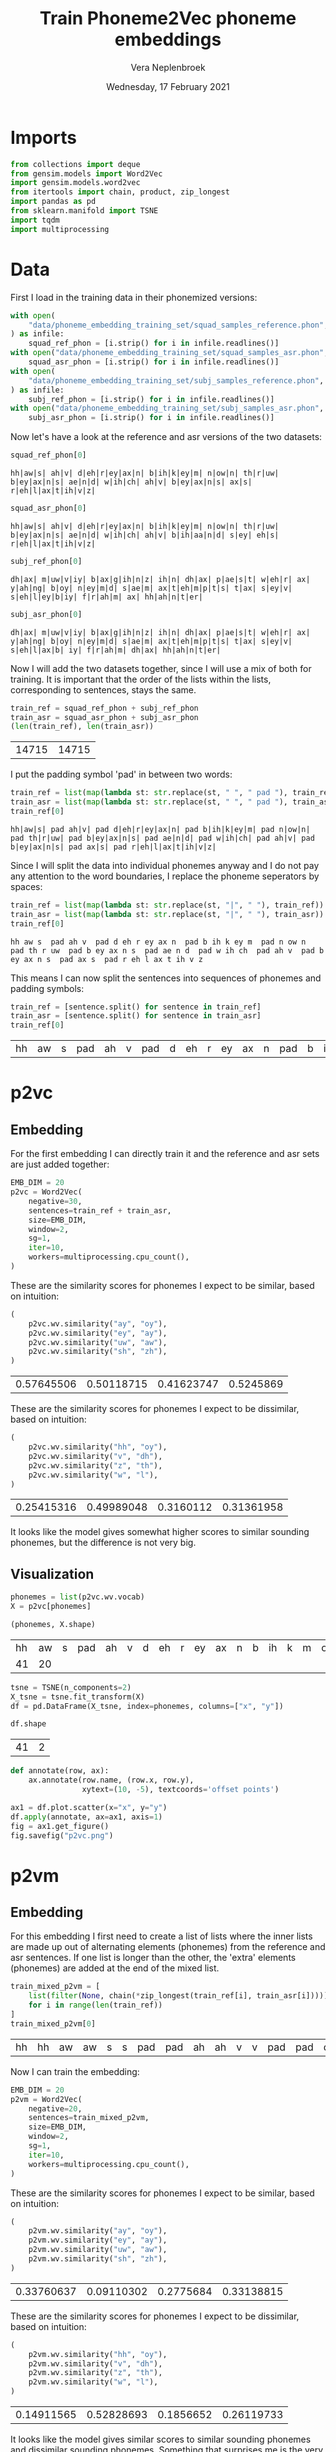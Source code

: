 #+TITLE: Train Phoneme2Vec phoneme embeddings
#+AUTHOR: Vera Neplenbroek
#+DATE: Wednesday, 17 February 2021
#+PROPERTY: header-args :exports both :session phoneme_emb :cache no :results value

* Imports
  #+begin_src python :results silent
from collections import deque
from gensim.models import Word2Vec
import gensim.models.word2vec
from itertools import chain, product, zip_longest
import pandas as pd
from sklearn.manifold import TSNE
import tqdm
import multiprocessing
  #+end_src

* Data
First I load in the training data in their phonemized versions:

  #+begin_src python :results silent
with open(
    "data/phoneme_embedding_training_set/squad_samples_reference.phon", "r"
) as infile:
    squad_ref_phon = [i.strip() for i in infile.readlines()]
with open("data/phoneme_embedding_training_set/squad_samples_asr.phon", "r") as infile:
    squad_asr_phon = [i.strip() for i in infile.readlines()]
with open(
    "data/phoneme_embedding_training_set/subj_samples_reference.phon", "r"
) as infile:
    subj_ref_phon = [i.strip() for i in infile.readlines()]
with open("data/phoneme_embedding_training_set/subj_samples_asr.phon", "r") as infile:
    subj_asr_phon = [i.strip() for i in infile.readlines()]
  #+end_src

Now let's have a look at the reference and asr versions of the two
datasets:

  #+begin_src python
squad_ref_phon[0]
  #+end_src

  #+RESULTS:
  : hh|aw|s| ah|v| d|eh|r|ey|ax|n| b|ih|k|ey|m| n|ow|n| th|r|uw| b|ey|ax|n|s| ae|n|d| w|ih|ch| ah|v| b|ey|ax|n|s| ax|s| r|eh|l|ax|t|ih|v|z|

  #+begin_src python
squad_asr_phon[0]
  #+end_src

  #+RESULTS:
  : hh|aw|s| ah|v| d|eh|r|ey|ax|n| b|ih|k|ey|m| n|ow|n| th|r|uw| b|ey|ax|n|s| ae|n|d| w|ih|ch| ah|v| b|ih|aa|n|d| s|ey| eh|s| r|eh|l|ax|t|ih|v|z|

  #+begin_src python
subj_ref_phon[0]
  #+end_src

  #+RESULTS:
  : dh|ax| m|uw|v|iy| b|ax|g|ih|n|z| ih|n| dh|ax| p|ae|s|t| w|eh|r| ax| y|ah|ng| b|oy| n|ey|m|d| s|ae|m| ax|t|eh|m|p|t|s| t|ax| s|ey|v| s|eh|l|ey|b|iy| f|r|ah|m| ax| hh|ah|n|t|er|

  #+begin_src python
subj_asr_phon[0]
  #+end_src

  #+RESULTS:
  : dh|ax| m|uw|v|iy| b|ax|g|ih|n|z| ih|n| dh|ax| p|ae|s|t| w|eh|r| ax| y|ah|ng| b|oy| n|ey|m|d| s|ae|m| ax|t|eh|m|p|t|s| t|ax| s|ey|v| s|eh|l|ax|b| iy| f|r|ah|m| dh|ax| hh|ah|n|t|er|

Now I will add the two datasets together, since I will use a mix of
both for training. It is important that the order of the lists within
the lists, corresponding to sentences, stays the same.

  #+begin_src python
train_ref = squad_ref_phon + subj_ref_phon
train_asr = squad_asr_phon + subj_asr_phon
(len(train_ref), len(train_asr))
  #+end_src

  #+RESULTS:
  | 14715 | 14715 |

I put the padding symbol 'pad' in between two words:

  #+begin_src python
train_ref = list(map(lambda st: str.replace(st, " ", " pad "), train_ref))
train_asr = list(map(lambda st: str.replace(st, " ", " pad "), train_asr))
train_ref[0]
  #+end_src

  #+RESULTS:
  : hh|aw|s| pad ah|v| pad d|eh|r|ey|ax|n| pad b|ih|k|ey|m| pad n|ow|n| pad th|r|uw| pad b|ey|ax|n|s| pad ae|n|d| pad w|ih|ch| pad ah|v| pad b|ey|ax|n|s| pad ax|s| pad r|eh|l|ax|t|ih|v|z|

Since I will split the data into individual phonemes anyway and I do
not pay any attention to the word boundaries, I replace the phoneme
seperators by spaces:

  #+begin_src python
train_ref = list(map(lambda st: str.replace(st, "|", " "), train_ref))
train_asr = list(map(lambda st: str.replace(st, "|", " "), train_asr))
train_ref[0]
  #+end_src

  #+RESULTS:
  : hh aw s  pad ah v  pad d eh r ey ax n  pad b ih k ey m  pad n ow n  pad th r uw  pad b ey ax n s  pad ae n d  pad w ih ch  pad ah v  pad b ey ax n s  pad ax s  pad r eh l ax t ih v z

This means I can now split the sentences into sequences of phonemes
and padding symbols:

  #+begin_src python
train_ref = [sentence.split() for sentence in train_ref]
train_asr = [sentence.split() for sentence in train_asr]
train_ref[0]
  #+end_src

  #+RESULTS:
  | hh | aw | s | pad | ah | v | pad | d | eh | r | ey | ax | n | pad | b | ih | k | ey | m | pad | n | ow | n | pad | th | r | uw | pad | b | ey | ax | n | s | pad | ae | n | d | pad | w | ih | ch | pad | ah | v | pad | b | ey | ax | n | s | pad | ax | s | pad | r | eh | l | ax | t | ih | v | z |

* p2vc
** Embedding
For the first embedding I can directly train it and the reference and
asr sets are just added together:

  #+begin_src python :results silent
EMB_DIM = 20
p2vc = Word2Vec(
    negative=30,
    sentences=train_ref + train_asr,
    size=EMB_DIM,
    window=2,
    sg=1,
    iter=10,
    workers=multiprocessing.cpu_count(),
)
  #+end_src

These are the similarity scores for phonemes I expect to be similar,
based on intuition:

  #+begin_src python
(
    p2vc.wv.similarity("ay", "oy"),
    p2vc.wv.similarity("ey", "ay"),
    p2vc.wv.similarity("uw", "aw"),
    p2vc.wv.similarity("sh", "zh"),
)
  #+end_src

  #+RESULTS:
  | 0.57645506 | 0.50118715 | 0.41623747 | 0.5245869 |

These are the similarity scores for phonemes I expect to be
dissimilar, based on intuition:

  #+begin_src python
(
    p2vc.wv.similarity("hh", "oy"),
    p2vc.wv.similarity("v", "dh"),
    p2vc.wv.similarity("z", "th"),
    p2vc.wv.similarity("w", "l"),
)
  #+end_src

  #+RESULTS:
  | 0.25415316 | 0.49989048 | 0.3160112 | 0.31361958 |

It looks like the model gives somewhat higher scores to similar
sounding phonemes, but the difference is not very big.

** Visualization
   #+begin_src python
phonemes = list(p2vc.wv.vocab)
X = p2vc[phonemes]

(phonemes, X.shape)
   #+end_src

   #+RESULTS:
   | hh | aw | s | pad | ah | v | d | eh | r | ey | ax | n | b | ih | k | m | ow | th | uw | ae | w | ch | l | t | z | aa | f | ao | er | p | sh | ng | ay | uh | y | iy | g | dh | jh | oy | zh |
   | 41 | 20 |   |     |    |   |   |    |   |    |    |   |   |    |   |   |    |    |    |    |   |    |   |   |   |    |   |    |    |   |    |    |    |    |   |    |   |    |    |    |    |

   #+begin_src python
tsne = TSNE(n_components=2)
X_tsne = tsne.fit_transform(X)
df = pd.DataFrame(X_tsne, index=phonemes, columns=["x", "y"])

df.shape
   #+end_src

   #+RESULTS:
   | 41 | 2 |

   #+begin_src python :results silent
def annotate(row, ax):
    ax.annotate(row.name, (row.x, row.y),
                xytext=(10, -5), textcoords='offset points')
   #+end_src

   #+begin_src python :results silent
ax1 = df.plot.scatter(x="x", y="y")
df.apply(annotate, ax=ax1, axis=1)
fig = ax1.get_figure()
fig.savefig("p2vc.png")
   #+end_src

* p2vm
** Embedding
For this embedding I first need to create a list of lists where the
inner lists are made up out of alternating elements (phonemes) from
the reference and asr sentences. If one list is longer than the other,
the 'extra' elements (phonemes) are added at the end of the mixed
list.

  #+begin_src python
train_mixed_p2vm = [
    list(filter(None, chain(*zip_longest(train_ref[i], train_asr[i]))))
    for i in range(len(train_ref))
]
train_mixed_p2vm[0]
  #+end_src

  #+RESULTS:
  | hh | hh | aw | aw | s | s | pad | pad | ah | ah | v | v | pad | pad | d | d | eh | eh | r | r | ey | ey | ax | ax | n | n | pad | pad | b | b | ih | ih | k | k | ey | ey | m | m | pad | pad | n | n | ow | ow | n | n | pad | pad | th | th | r | r | uw | uw | pad | pad | b | b | ey | ey | ax | ax | n | n | s | s | pad | pad | ae | ae | n | n | d | d | pad | pad | w | w | ih | ih | ch | ch | pad | pad | ah | ah | v | v | pad | pad | b | b | ey | ih | ax | aa | n | n | s | d | pad | pad | ax | s | s | ey | pad | pad | r | eh | eh | s | l | pad | ax | r | t | eh | ih | l | v | ax | z | t | ih | v | z |

Now I can train the embedding:

  #+begin_src python :results silent
EMB_DIM = 20
p2vm = Word2Vec(
    negative=20,
    sentences=train_mixed_p2vm,
    size=EMB_DIM,
    window=2,
    sg=1,
    iter=10,
    workers=multiprocessing.cpu_count(),
)
  #+end_src

These are the similarity scores for phonemes I expect to be similar,
based on intuition:

  #+begin_src python
(
    p2vm.wv.similarity("ay", "oy"),
    p2vm.wv.similarity("ey", "ay"),
    p2vm.wv.similarity("uw", "aw"),
    p2vm.wv.similarity("sh", "zh"),
)
  #+end_src

  #+RESULTS:
  | 0.33760637 | 0.09110302 | 0.2775684 | 0.33138815 |

These are the similarity scores for phonemes I expect to be
dissimilar, based on intuition:

  #+begin_src python
(
    p2vm.wv.similarity("hh", "oy"),
    p2vm.wv.similarity("v", "dh"),
    p2vm.wv.similarity("z", "th"),
    p2vm.wv.similarity("w", "l"),
)
  #+end_src

  #+RESULTS:
  | 0.14911565 | 0.52828693 | 0.1856652 | 0.26119733 |

It looks like the model gives similar scores to similar sounding
phonemes and dissimilar sounding phonemes. Something that surprises me
is the very low score for "ey" and "ay", even though they are similar
sounding phonemes.
** Visualization
   #+begin_src python
phonemes = list(p2vm.wv.vocab)
X = p2vm[phonemes]

(phonemes, X.shape)
   #+end_src

   #+RESULTS:
   | hh | aw | s | pad | ah | v | d | eh | r | ey | ax | n | b | ih | k | m | ow | th | uw | ae | w | ch | aa | l | t | z | f | ao | er | p | sh | ay | ng | uh | y | dh | iy | g | jh | oy | zh |
   | 41 | 20 |   |     |    |   |   |    |   |    |    |   |   |    |   |   |    |    |    |    |   |    |    |   |   |   |   |    |    |   |    |    |    |    |   |    |    |   |    |    |    |

   #+begin_src python
tsne = TSNE(n_components=2)
X_tsne = tsne.fit_transform(X)
df = pd.DataFrame(X_tsne, index=phonemes, columns=["x", "y"])

df.shape
   #+end_src

   #+RESULTS:
   | 41 | 2 |

   #+begin_src python :results silent
def annotate(row, ax):
    ax.annotate(row.name, (row.x, row.y),
                xytext=(10, -5), textcoords='offset points')
   #+end_src

   #+begin_src python :results silent
ax1 = df.plot.scatter(x="x", y="y")
df.apply(annotate, ax=ax1, axis=1)
fig = ax1.get_figure()
fig.savefig("p2vm.png")
   #+end_src

* p2va
** Needleman-Wunsch algorithm
*** The algorithm
This implementation of the Needleman-Wunsch alignment algorithm was
written by John Lekberg and found [[https://johnlekberg.com/blog/2020-10-25-seq-align.html][here]].

  #+begin_src python :results silent
def needleman_wunsch(x, y):
    """Run the Needleman-Wunsch algorithm on two sequences.

    x, y -- sequences.

    Code based on pseudocode in Section 3 of:

    Naveed, Tahir; Siddiqui, Imitaz Saeed; Ahmed, Shaftab.
    "Parallel Needleman-Wunsch Algorithm for Grid." n.d.
    https://upload.wikimedia.org/wikipedia/en/c/c4/ParallelNeedlemanAlgorithm.pdf
    """
    N, M = len(x), len(y)
    s = lambda a, b: int(a == b)
    DIAG = -1, -1
    LEFT = -1, 0
    UP = 0, -1
    # Create tables F and Ptr
    F = {}
    Ptr = {}
    F[-1, -1] = 0
    for i in range(N):
        F[i, -1] = -i

    for j in range(M):
        F[-1, j] = -j

    option_Ptr = DIAG, LEFT, UP
    for i, j in product(range(N), range(M)):
        option_F = (
            F[i - 1, j - 1] + s(x[i], y[j]),
            F[i - 1, j] - 1,
            F[i, j - 1] - 1,
        )
        F[i, j], Ptr[i, j] = max(zip(option_F, option_Ptr))

    # Work backwards from (N - 1, M - 1) to (0, 0)
    # to find the best alignment.
    alignment = deque()
    i, j = N - 1, M - 1
    while i >= 0 and j >= 0:
        direction = Ptr[i, j]
        if direction == DIAG:
            element = i, j

        elif direction == LEFT:
            element = i, None

        elif direction == UP:
            element = None, j

        alignment.appendleft(element)
        di, dj = direction
        i, j = i + di, j + dj

    while i >= 0:
        alignment.appendleft((i, None))
        i -= 1

    while j >= 0:
        alignment.appendleft((None, j))
        j -= 1

    return list(alignment)
  #+end_src

Let's try the needleman_wunsch alignment function:

  #+begin_src python
needleman_wunsch("CAT", "CT")
  #+end_src

  #+RESULTS:
  | 0 |    0 |
  | 1 | None |
  | 2 |    1 |

In terms of indices it is hard to say what this alignment looks
like. If we use the print function also given by John Lekberg:

#+begin_src python :results silent
def get_alignment(x, y, alignment):
    return (
        "".join("-" if i is None else x[i] for i, _ in alignment),
        "".join("-" if j is None else y[j] for _, j in alignment),
    )
#+end_src

#+begin_src python
get_alignment(
    ["C", "A", "T"], ["C", "T"], needleman_wunsch(["C", "A", "T"], ["C", "T"])
)
#+end_src

#+RESULTS:
| CAT | C-T |

*** Using the algorithm for phonemes
This algorithm can almost directly be applied to phonemes. The only
choice that I need to make here, is what to do with the gaps in the
alignment. I have chosen to put padding symbols in place of these gaps
to reflect the absence of sound. Aside from that, I return the
sequences as lists of strings (the phonemes/padding symbols) rather
than strings.

#+begin_src python :results silent
def get_phoneme_alignment(x, y, alignment):
    return (
        ["pad" if i is None else x[i] for i, _ in alignment],
        ["pad" if j is None else y[j] for _, j in alignment],
    )
#+end_src

Now let's try this out on two sequences of phonemes:

#+begin_src python
get_phoneme_alignment(
    train_ref[0], train_asr[0], needleman_wunsch(train_ref[0], train_asr[0])
)
#+end_src

#+RESULTS:
| hh | aw | s | pad | ah | v | pad | d | eh | r | ey | ax | n | pad | b | ih | k | ey | m | pad | n | ow | n | pad | th | r | uw | pad | b | ey | ax | n | s | pad | ae | n | d | pad | w | ih | ch | pad | ah | v | pad | b | ey | ax | n | pad | pad | s | pad | pad | ax | s | pad | r | eh | l | ax | t | ih | v | z |
| hh | aw | s | pad | ah | v | pad | d | eh | r | ey | ax | n | pad | b | ih | k | ey | m | pad | n | ow | n | pad | th | r | uw | pad | b | ey | ax | n | s | pad | ae | n | d | pad | w | ih | ch | pad | ah | v | pad | b | ih | aa | n | d   | pad | s | ey  | pad | eh | s | pad | r | eh | l | ax | t | ih | v | z |

This looks ready to use for the training of a phoneme embedding!
** Embedding
Now I can train the embedding:

  #+begin_src python :results silent
EMB_DIM = 20
p2va = Word2Vec(
    #negative=0,
    size=EMB_DIM,
    window=2,
    sg=1,
    iter=10,
    workers=multiprocessing.cpu_count(),
)
  #+end_src

  #+begin_src python :results silent
context_window = 0
  #+end_src

  #+begin_src python
train_aligned_p2va = []
for i in range(len(train_ref)):
    alignment = get_phoneme_alignment(
        train_ref[i], train_asr[i], needleman_wunsch(train_ref[i], train_asr[i])
    )
    ref_alignment = alignment[0]
    asr_alignment = alignment[1]
    for j in range(len(ref_alignment)):
        train_aligned_p2va.append(
            [ref_alignment[j]]
            + [
                asr_alignment[
                    max(0, j - context_window) : min(
                        j + context_window + 1, len(asr_alignment)
                    )
                ]
            ]
        )
        train_aligned_p2va.append(
            [asr_alignment[j]]
            + [
                ref_alignment[
                    max(0, j - context_window) : min(
                        j + context_window + 1, len(ref_alignment)
                    )
                ]
            ]
        )

(
    train_ref[0][48:53],
    train_asr[0][48:53],
    train_aligned_p2va[100],
    train_aligned_p2va[101],
)
  #+end_src

  #+RESULTS:

  #+begin_src python
start = len(p2va.wv.vocab)
p2va.build_vocab(train_ref + train_asr)
end = len(p2va.wv.vocab)
(start, end)
  #+end_src

  #+RESULTS:
  | 0 | 41 |

  #+begin_src python :results silent
for sentence in tqdm.tqdm(train_aligned_p2va):
    for word in sentence[1]:
        _ = gensim.models.word2vec.train_sg_pair(
            p2va,
            sentence[0],
            p2va.wv.vocab[word].index,
            alpha=0.025,
            )

p2va.save(f"p2va_{contex_window}_asr.model")
  #+end_src

To make the train_sg_pair function work with the fast cython based
version of gensim I had to edit one line in the word2vec.py file. I
exchanged 'model.neg_labels' for 'array([1] + [0] * model.negative)',
since the word2vec model in the fast version does not have a
neg_labels attribute.

** Context window = 2
#+begin_src python :results silent
p2va_2 = Word2Vec.load("p2va_2_asr.model")
#+end_src

These are the similarity scores for phonemes I expect to be similar,
based on intuition:

  #+begin_src python
(
    p2va_2.wv.similarity("ay", "oy"),
    p2va_2.wv.similarity("ey", "ay"),
    p2va_2.wv.similarity("uw", "aw"),
    p2va_2.wv.similarity("sh", "zh"),
)
  #+end_src

  #+RESULTS:
  | 0.62876457 | 0.79092807 | 0.7093742 | 0.68627286 |


These are the similarity scores for phonemes I expect to be
dissimilar, based on intuition:

  #+begin_src python
(
    p2va_2.wv.similarity("hh", "oy"),
    p2va_2.wv.similarity("v", "dh"),
    p2va_2.wv.similarity("z", "th"),
    p2va_2.wv.similarity("w", "l"),
)
  #+end_src

  #+RESULTS:
  | 0.55439144 | 0.83803666 | 0.79349804 | 0.80255985 |

*** Visualization
   #+begin_src python
phonemes = list(p2va_2.wv.vocab)
X = p2va_2[phonemes]

(phonemes, X.shape)
   #+end_src

   #+RESULTS:
   | hh | aw | s | pad | ah | v | d | eh | r | ey | ax | n | b | ih | k | m | ow | th | uw | ae | w | ch | l | t | z | aa | f | ao | er | p | sh | ng | ay | uh | y | iy | g | dh | jh | oy | zh |
   | 41 | 20 |   |     |    |   |   |    |   |    |    |   |   |    |   |   |    |    |    |    |   |    |   |   |   |    |   |    |    |   |    |    |    |    |   |    |   |    |    |    |    |

   #+begin_src python
tsne = TSNE(n_components=2)
X_tsne = tsne.fit_transform(X)
df = pd.DataFrame(X_tsne, index=phonemes, columns=["x", "y"])

df.shape
   #+end_src

   #+RESULTS:
   | 41 | 2 |

   #+begin_src python :results silent
def annotate(row, ax):
    ax.annotate(row.name, (row.x, row.y),
                xytext=(10, -5), textcoords='offset points')
   #+end_src

   #+begin_src python :results silent
ax1 = df.plot.scatter(x="x", y="y")
df.apply(annotate, ax=ax1, axis=1)
fig = ax1.get_figure()
fig.savefig("p2va_2.png")
   #+end_src

** Context window = 0
#+begin_src python :results silent
p2va_0 = Word2Vec.load("p2va_0_asr.model")
#+end_src

These are the similarity scores for phonemes I expect to be similar,
based on intuition:

  #+begin_src python
(
    p2va_0.wv.similarity("ay", "oy"),
    p2va_0.wv.similarity("ey", "ay"),
    p2va_0.wv.similarity("uw", "aw"),
    p2va_0.wv.similarity("sh", "zh"),
)
  #+end_src

  #+RESULTS:
  | 0.12977214 | 0.39927554 | 0.13998131 | 0.036319654 |



These are the similarity scores for phonemes I expect to be
dissimilar, based on intuition:

  #+begin_src python
(
    p2va_0.wv.similarity("hh", "oy"),
    p2va_0.wv.similarity("v", "dh"),
    p2va_0.wv.similarity("z", "th"),
    p2va_0.wv.similarity("w", "l"),
)
  #+end_src

  #+RESULTS:
  | 0.14004605 | -0.22204834 | -0.25583318 | 0.30523828 |

*** Visualization
   #+begin_src python
phonemes = list(p2va_0.wv.vocab)
X = p2va_0[phonemes]

(phonemes, X.shape)
   #+end_src

   #+RESULTS:
   | hh | aw | s | pad | ah | v | d | eh | r | ey | ax | n | b | ih | k | m | ow | th | uw | ae | w | ch | l | t | z | aa | f | ao | er | p | sh | ng | ay | uh | y | iy | g | dh | jh | oy | zh |
   | 41 | 20 |   |     |    |   |   |    |   |    |    |   |   |    |   |   |    |    |    |    |   |    |   |   |   |    |   |    |    |   |    |    |    |    |   |    |   |    |    |    |    |

   #+begin_src python
tsne = TSNE(n_components=2)
X_tsne = tsne.fit_transform(X)
df = pd.DataFrame(X_tsne, index=phonemes, columns=["x", "y"])

df.shape
   #+end_src

   #+RESULTS:
   | 41 | 2 |

   #+begin_src python :results silent
def annotate(row, ax):
    ax.annotate(row.name, (row.x, row.y),
                xytext=(10, -5), textcoords='offset points')
   #+end_src

   #+begin_src python :results silent
ax1 = df.plot.scatter(x="x", y="y")
df.apply(annotate, ax=ax1, axis=1)
fig = ax1.get_figure()
fig.savefig("p2va_0.png")
   #+end_src

* s2s
